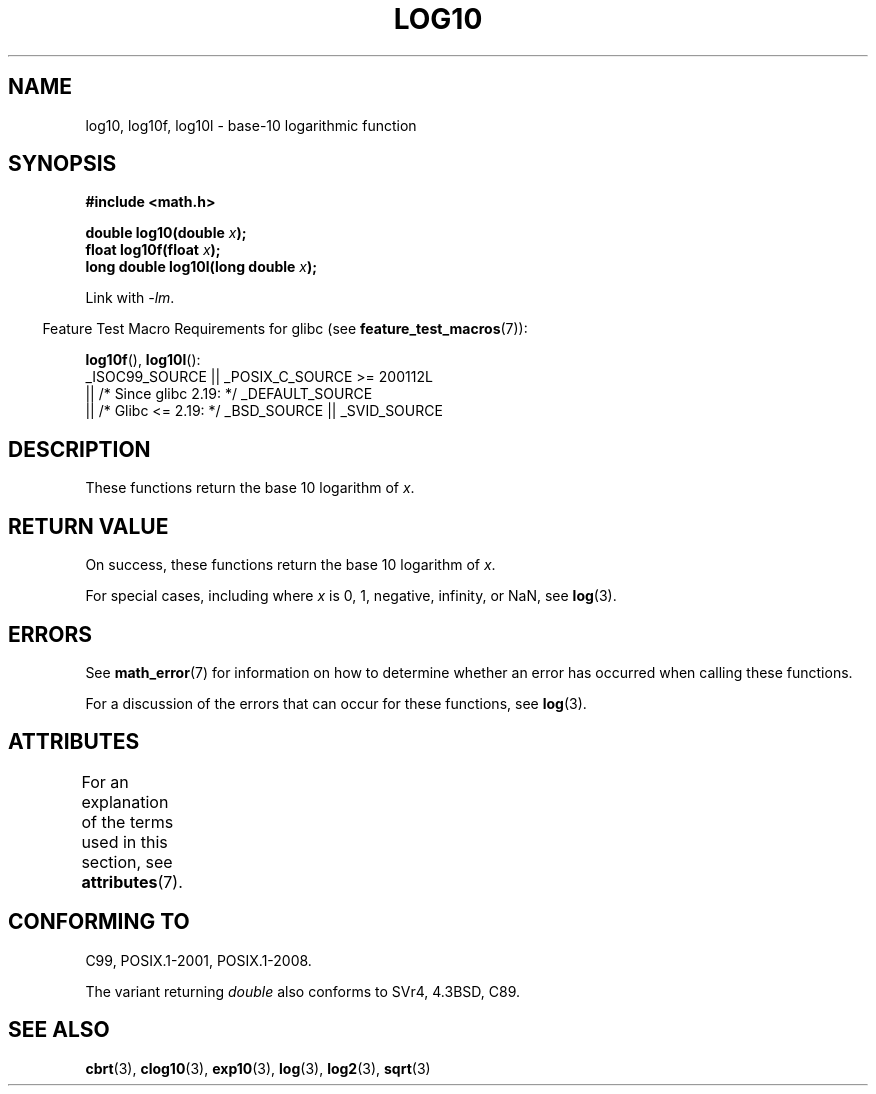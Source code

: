 .\" Copyright 1993 David Metcalfe (david@prism.demon.co.uk)
.\" and Copyright 2008, Linux Foundation, written by Michael Kerrisk
.\"     <mtk.manpages@gmail.com>
.\"
.\" SPDX-License-Identifier: Linux-man-pages-copyleft
.\"
.\" References consulted:
.\"     Linux libc source code
.\"     Lewine's _POSIX Programmer's Guide_ (O'Reilly & Associates, 1991)
.\"     386BSD man pages
.\" Modified 1993-07-24 by Rik Faith (faith@cs.unc.edu)
.\" Modified 1995-08-14 by Arnt Gulbrandsen <agulbra@troll.no>
.\" Modified 2002-07-27 by Walter Harms
.\" 	(walter.harms@informatik.uni-oldenburg.de)
.\"
.TH LOG10 3  2021-03-22  "" "Linux Programmer's Manual"
.SH NAME
log10, log10f, log10l \-  base-10 logarithmic function
.SH SYNOPSIS
.nf
.B #include <math.h>
.PP
.BI "double log10(double " x );
.BI "float log10f(float " x );
.BI "long double log10l(long double " x );
.fi
.PP
Link with \fI\-lm\fP.
.PP
.RS -4
Feature Test Macro Requirements for glibc (see
.BR feature_test_macros (7)):
.RE
.PP
.BR log10f (),
.BR log10l ():
.nf
    _ISOC99_SOURCE || _POSIX_C_SOURCE >= 200112L
        || /* Since glibc 2.19: */ _DEFAULT_SOURCE
        || /* Glibc <= 2.19: */ _BSD_SOURCE || _SVID_SOURCE
.fi
.SH DESCRIPTION
These functions return the base 10 logarithm of
.IR x .
.SH RETURN VALUE
On success, these functions return the base 10 logarithm of
.IR x .
.PP
For special cases, including where
.I x
is 0, 1, negative, infinity, or NaN, see
.BR log (3).
.SH ERRORS
See
.BR math_error (7)
for information on how to determine whether an error has occurred
when calling these functions.
.PP
For a discussion of the errors that can occur for these functions, see
.BR log (3).
.SH ATTRIBUTES
For an explanation of the terms used in this section, see
.BR attributes (7).
.ad l
.nh
.TS
allbox;
lbx lb lb
l l l.
Interface	Attribute	Value
T{
.BR log10 (),
.BR log10f (),
.BR log10l ()
T}	Thread safety	MT-Safe
.TE
.hy
.ad
.sp 1
.SH CONFORMING TO
C99, POSIX.1-2001, POSIX.1-2008.
.PP
The variant returning
.I double
also conforms to
SVr4, 4.3BSD, C89.
.SH SEE ALSO
.BR cbrt (3),
.BR clog10 (3),
.BR exp10 (3),
.BR log (3),
.BR log2 (3),
.BR sqrt (3)
